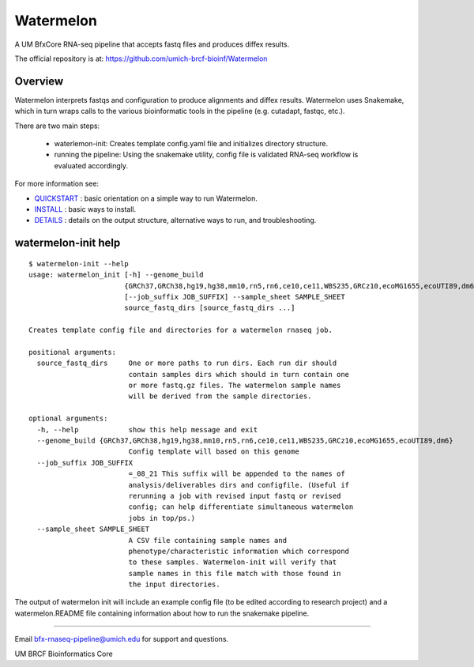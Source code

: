 ==========
Watermelon
==========

A UM BfxCore RNA-seq pipeline that accepts fastq files and produces diffex results.

The official repository is at:
https://github.com/umich-brcf-bioinf/Watermelon

--------
Overview
--------

Watermelon interprets fastqs and configuration to produce alignments and diffex results.
Watermelon uses Snakemake, which in turn wraps calls to the various bioinformatic tools
in the pipeline (e.g. cutadapt, fastqc, etc.).

There are two main steps:

 * waterlemon-init: Creates template config.yaml file and initializes directory structure.
 * running the pipeline: Using the snakemake utility, config file is validated RNA-seq workflow is evaluated accordingly.


For more information see:

* `QUICKSTART`_ : basic orientation on a simple way to run Watermelon.

* `INSTALL`_ : basic ways to install.

* `DETAILS`_ : details on the output structure, alternative ways to run, and troubleshooting.


--------------------
watermelon-init help
--------------------

::

  $ watermelon-init --help
  usage: watermelon_init [-h] --genome_build
                         {GRCh37,GRCh38,hg19,hg38,mm10,rn5,rn6,ce10,ce11,WBS235,GRCz10,ecoMG1655,ecoUTI89,dm6}
                         [--job_suffix JOB_SUFFIX] --sample_sheet SAMPLE_SHEET
                         source_fastq_dirs [source_fastq_dirs ...]

  Creates template config file and directories for a watermelon rnaseq job.

  positional arguments:
    source_fastq_dirs     One or more paths to run dirs. Each run dir should
                          contain samples dirs which should in turn contain one
                          or more fastq.gz files. The watermelon sample names
                          will be derived from the sample directories.

  optional arguments:
    -h, --help            show this help message and exit
    --genome_build {GRCh37,GRCh38,hg19,hg38,mm10,rn5,rn6,ce10,ce11,WBS235,GRCz10,ecoMG1655,ecoUTI89,dm6}
                          Config template will based on this genome
    --job_suffix JOB_SUFFIX
                          =_08_21 This suffix will be appended to the names of
                          analysis/deliverables dirs and configfile. (Useful if
                          rerunning a job with revised input fastq or revised
                          config; can help differentiate simultaneous watermelon
                          jobs in top/ps.)
    --sample_sheet SAMPLE_SHEET
                          A CSV file containing sample names and
                          phenotype/characteristic information which correspond
                          to these samples. Watermelon-init will verify that
                          sample names in this file match with those found in
                          the input directories.


The output of watermelon init will include an example config file (to be edited according to research project) and a watermelon.README file containing information about how to run the snakemake pipeline.

====

Email bfx-rnaseq-pipeline@umich.edu for support and questions.

UM BRCF Bioinformatics Core

.. _INSTALL: doc/INSTALL.rst
.. _DETAILS: doc/DETAILS.rst
.. _QUICKSTART : doc/QUICKSTART.rst
